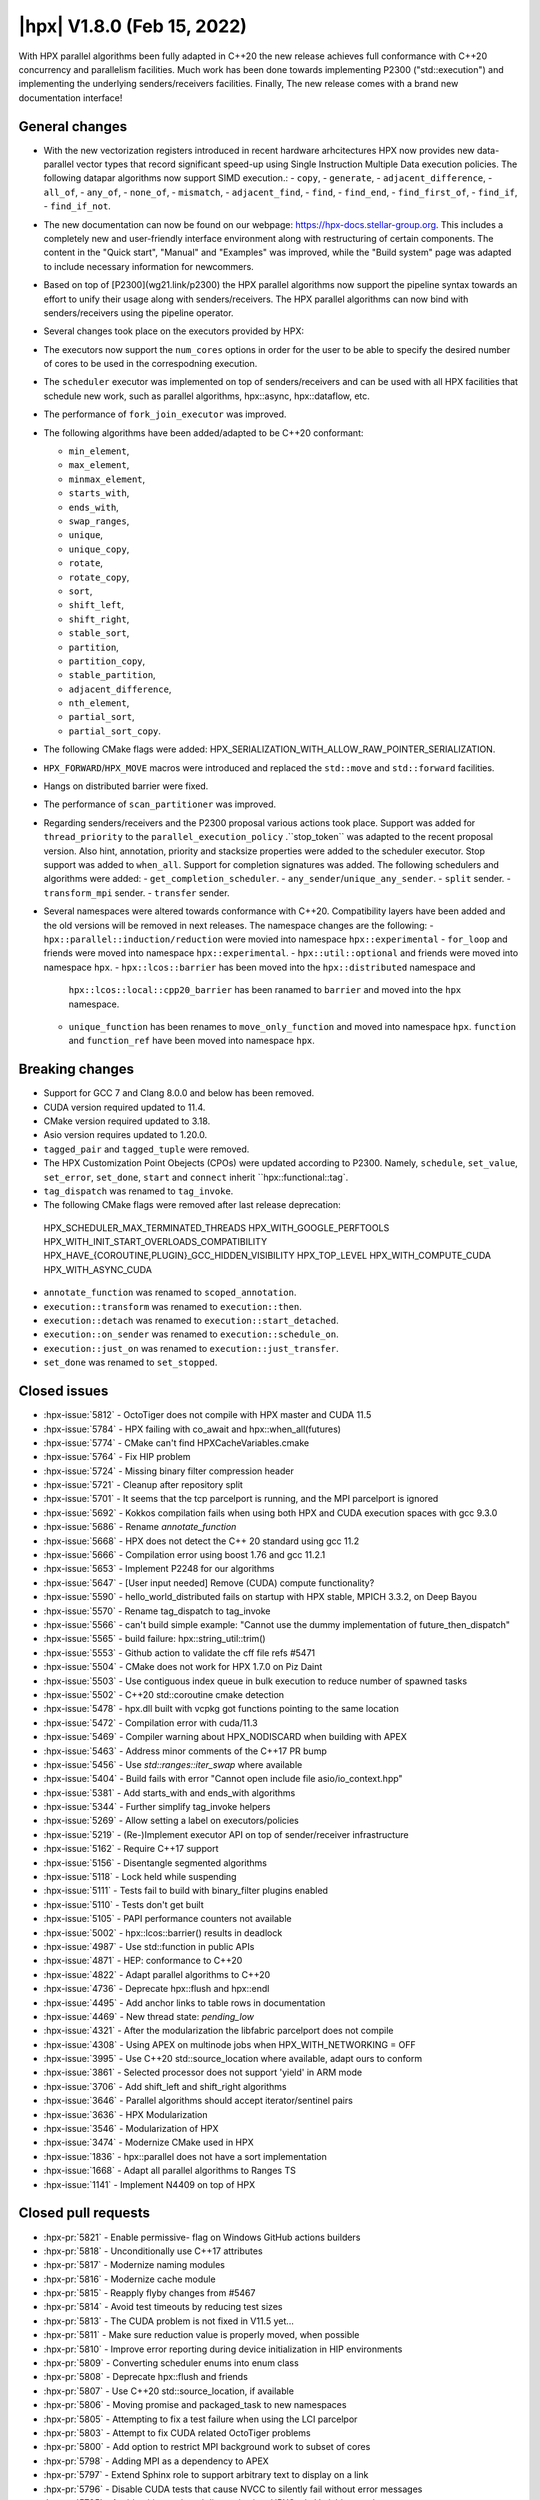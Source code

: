 ..
    Copyright (C) 2022      Giannis Gonidelis
    Copyright (C) 2007-2022 Hartmut Kaiser

    SPDX-License-Identifier: BSL-1.0
    Distributed under the Boost Software License, Version 1.0. (See accompanying
    file LICENSE_1_0.txt or copy at http://www.boost.org/LICENSE_1_0.txt)

.. _hpx_1_8_0:

===========================
|hpx| V1.8.0 (Feb 15, 2022)
===========================

With HPX parallel algorithms been fully adapted in C++20 the new release achieves
full conformance with C++20 concurrency and parallelism facilities. Much work has been
done towards implementing P2300 ("std::execution") and implementing the
underlying senders/receivers facilities.
Finally, The new release comes with a brand new documentation interface!

General changes
===============

- With the new vectorization registers introduced in recent hardware arhcitectures
  HPX now provides new data-parallel vector types that record significant speed-up
  using Single Instruction Multiple Data execution policies. The following
  datapar algorithms now support SIMD execution.:
  - ``copy``,
  - ``generate``,
  - ``adjacent_difference``,
  - ``all_of``,
  - ``any_of``,
  - ``none_of``,
  - ``mismatch``,
  - ``adjacent_find``,
  - ``find``,
  - ``find_end``,
  - ``find_first_of``,
  - ``find_if``,
  - ``find_if_not``.

- The new documentation can now be found on our webpage: https://hpx-docs.stellar-group.org.
  This includes a completely new and user-friendly interface environment along with
  restructuring of certain components. The content in the "Quick start", "Manual" and
  "Examples" was improved, while the "Build system" page was adapted to include necessary
  information for newcommers.
- Based on top of [P2300](wg21.link/p2300) the HPX parallel algorithms now support
  the pipeline syntax towards an effort to unify their usage along with senders/receivers.
  The HPX parallel algorithms can now bind with senders/receivers using the pipeline operator. 
- Several changes took place on the executors provided by HPX:
- The executors now support the ``num_cores`` options in order for the user
  to be able to specify the desired number of cores to be used in the correspodning
  execution.
- The ``scheduler`` executor was implemented on top of senders/receivers 
  and can be used with all HPX facilities that schedule new work, such as
  parallel algorithms, hpx::async, hpx::dataflow, etc.
- The performance of ``fork_join_executor`` was improved.

- The following algorithms have been added/adapted to be C++20 conformant:

  - ``min_element``,
  - ``max_element``,
  - ``minmax_element``,
  - ``starts_with``,
  - ``ends_with``,
  - ``swap_ranges``,
  - ``unique``,
  - ``unique_copy``,
  - ``rotate``,
  - ``rotate_copy``,
  - ``sort``,
  - ``shift_left``,
  - ``shift_right``,
  - ``stable_sort``,
  - ``partition``,
  - ``partition_copy``,
  - ``stable_partition``,
  - ``adjacent_difference``,
  - ``nth_element``,
  - ``partial_sort``,
  - ``partial_sort_copy``.

- The following CMake flags were added:
  HPX_SERIALIZATION_WITH_ALLOW_RAW_POINTER_SERIALIZATION.
- ``HPX_FORWARD``/``HPX_MOVE`` macros were introduced and
  replaced the ``std::move`` and ``std::forward`` facilities.
- Hangs on distributed barrier were fixed.
- The performance of ``scan_partitioner`` was improved.
- Regarding senders/receivers and the P2300 proposal various actions
  took place. Support was added for ``thread_priority`` to the 
  ``parallel_execution_policy`` .``stop_token`` was adapted to the recent proposal
  version. Also hint, annotation, priority and stacksize properties were added
  to the scheduler executor. Stop support was added to ``when_all``. Support for 
  completion signatures was added. The following schedulers and algorithms were added:
  - ``get_completion_scheduler``.
  - ``any_sender``/``unique_any_sender``.
  - ``split`` sender.
  - ``transform_mpi`` sender.
  - ``transfer`` sender.
- Several namespaces were altered towards conformance with C++20. Compatibility layers
  have been added and the old versions will be removed in next releases. The namespace
  changes are the following:
  - ``hpx::parallel::induction/reduction`` were movied into namespace ``hpx::experimental``
  - ``for_loop`` and friends were moved into namespace ``hpx::experimental``.
  - ``hpx::util::optional`` and friends were moved into namespace ``hpx``.
  - ``hpx::lcos::barrier`` has been moved into the ``hpx::distributed`` namespace and
    ``hpx::lcos::local::cpp20_barrier`` has been ranamed to ``barrier`` and moved into
    the ``hpx`` namespace.
  - ``unique_function`` has been renames to ``move_only_function`` and moved into 
    namespace ``hpx``. ``function`` and ``function_ref`` have been moved into namespace
    ``hpx``.


Breaking changes
================

- Support for GCC 7 and Clang 8.0.0 and below has been removed.
- CUDA  version required updated to 11.4.
- CMake version required updated to 3.18.
- Asio version requires updated to 1.20.0.
- ``tagged_pair`` and ``tagged_tuple`` were removed.
- The HPX Customization Point Obejects (CPOs) were updated according to P2300. Namely,
  ``schedule``, ``set_value``, ``set_error``, ``set_done``, ``start`` and ``connect``
  inherit ``hpx::functional::tag`. 
- ``tag_dispatch`` was renamed to ``tag_invoke``.
- The following CMake flags were removed after last release deprecation:
 HPX_SCHEDULER_MAX_TERMINATED_THREADS 
 HPX_WITH_GOOGLE_PERFTOOLS
 HPX_WITH_INIT_START_OVERLOADS_COMPATIBILITY 
 HPX_HAVE_{COROUTINE,PLUGIN}_GCC_HIDDEN_VISIBILITY
 HPX_TOP_LEVEL
 HPX_WITH_COMPUTE_CUDA 
 HPX_WITH_ASYNC_CUDA
- ``annotate_function`` was renamed to ``scoped_annotation``.
- ``execution::transform`` was renamed to ``execution::then``.
- ``execution::detach`` was renamed to ``execution::start_detached``.
- ``execution::on_sender`` was renamed to ``execution::schedule_on``.
- ``execution::just_on`` was renamed to ``execution::just_transfer``.
- ``set_done`` was renamed to ``set_stopped``.

Closed issues
=============

* :hpx-issue:`5812` - OctoTiger does not compile with HPX master and CUDA 11.5
* :hpx-issue:`5784` - HPX failing with co_await and hpx::when_all(futures)
* :hpx-issue:`5774` - CMake can't find HPXCacheVariables.cmake 
* :hpx-issue:`5764` - Fix HIP problem 
* :hpx-issue:`5724` - Missing binary filter compression header
* :hpx-issue:`5721` - Cleanup after repository split
* :hpx-issue:`5701` - It seems that the tcp parcelport is running, and the MPI parcelport is ignored
* :hpx-issue:`5692` - Kokkos compilation fails when using both HPX and CUDA execution spaces with gcc 9.3.0
* :hpx-issue:`5686` - Rename `annotate_function`
* :hpx-issue:`5668` - HPX does not detect the C++ 20 standard using gcc 11.2
* :hpx-issue:`5666` - Compilation error using boost 1.76 and gcc 11.2.1
* :hpx-issue:`5653` - Implement P2248 for our algorithms
* :hpx-issue:`5647` - [User input needed] Remove (CUDA) compute functionality?
* :hpx-issue:`5590` - hello_world_distributed fails on startup with HPX stable, MPICH 3.3.2, on Deep Bayou
* :hpx-issue:`5570` - Rename tag_dispatch to tag_invoke
* :hpx-issue:`5566` - can't build simple example: "Cannot use the dummy implementation of future_then_dispatch"
* :hpx-issue:`5565` - build failure: hpx::string_util::trim()
* :hpx-issue:`5553` - Github action to validate the cff file refs #5471
* :hpx-issue:`5504` - CMake does not work for HPX 1.7.0 on Piz Daint
* :hpx-issue:`5503` - Use contiguous index queue in bulk execution to reduce number of spawned tasks
* :hpx-issue:`5502` - C++20 std::coroutine cmake detection
* :hpx-issue:`5478` - hpx.dll built with vcpkg got functions pointing to the same location
* :hpx-issue:`5472` - Compilation error with cuda/11.3 
* :hpx-issue:`5469` - Compiler warning about HPX_NODISCARD when building with APEX
* :hpx-issue:`5463` - Address minor comments of the C++17 PR bump 
* :hpx-issue:`5456` - Use `std::ranges::iter_swap` where available
* :hpx-issue:`5404` - Build fails with error "Cannot open include file asio/io_context.hpp"
* :hpx-issue:`5381` - Add starts_with and ends_with algorithms
* :hpx-issue:`5344` - Further simplify tag_invoke helpers
* :hpx-issue:`5269` - Allow setting a label on executors/policies
* :hpx-issue:`5219` - (Re-)Implement executor API on top of sender/receiver infrastructure
* :hpx-issue:`5162` - Require C++17 support
* :hpx-issue:`5156` - Disentangle segmented algorithms
* :hpx-issue:`5118` - Lock held while suspending
* :hpx-issue:`5111` - Tests fail to build with binary_filter plugins enabled
* :hpx-issue:`5110` - Tests don't get built
* :hpx-issue:`5105` - PAPI performance counters not available
* :hpx-issue:`5002` - hpx::lcos::barrier() results in deadlock
* :hpx-issue:`4987` - Use std::function in public APIs
* :hpx-issue:`4871` - HEP: conformance to C++20
* :hpx-issue:`4822` - Adapt parallel algorithms to C++20
* :hpx-issue:`4736` - Deprecate hpx::flush and hpx::endl
* :hpx-issue:`4495` - Add anchor links to table rows in documentation
* :hpx-issue:`4469` - New thread state: `pending_low`
* :hpx-issue:`4321` - After the modularization the libfabric parcelport does not compile 
* :hpx-issue:`4308` - Using APEX on multinode jobs when HPX_WITH_NETWORKING = OFF
* :hpx-issue:`3995` - Use C++20 std::source_location where available, adapt ours to conform
* :hpx-issue:`3861` - Selected processor does not support 'yield' in ARM mode
* :hpx-issue:`3706` - Add shift_left and shift_right algorithms
* :hpx-issue:`3646` - Parallel algorithms should accept iterator/sentinel pairs
* :hpx-issue:`3636` - HPX Modularization
* :hpx-issue:`3546` - Modularization of HPX
* :hpx-issue:`3474` - Modernize CMake used in HPX
* :hpx-issue:`1836` - hpx::parallel does not have a sort implementation
* :hpx-issue:`1668` - Adapt all parallel algorithms to Ranges TS
* :hpx-issue:`1141` - Implement N4409 on top of HPX

Closed pull requests
====================

* :hpx-pr:`5821` - Enable permissive- flag on Windows GitHub actions builders
* :hpx-pr:`5818` - Unconditionally use C++17 attributes
* :hpx-pr:`5817` - Modernize naming modules
* :hpx-pr:`5816` - Modernize cache module
* :hpx-pr:`5815` - Reapply flyby changes from #5467
* :hpx-pr:`5814` - Avoid test timeouts by reducing test sizes
* :hpx-pr:`5813` - The CUDA problem is not fixed in V11.5 yet...
* :hpx-pr:`5811` - Make sure reduction value is properly moved, when possible
* :hpx-pr:`5810` - Improve error reporting during device initialization in HIP environments
* :hpx-pr:`5809` - Converting scheduler enums into enum class
* :hpx-pr:`5808` - Deprecate hpx::flush and friends
* :hpx-pr:`5807` - Use C++20 std::source_location, if available
* :hpx-pr:`5806` - Moving promise and packaged_task to new namespaces
* :hpx-pr:`5805` - Attempting to fix a test failure when using the LCI parcelpor
* :hpx-pr:`5803` - Attempt to fix CUDA related OctoTiger problems
* :hpx-pr:`5800` - Add option to restrict MPI background work to subset of cores
* :hpx-pr:`5798` - Adding MPI as a dependency to APEX
* :hpx-pr:`5797` - Extend Sphinx role to support arbitrary text to display on a link
* :hpx-pr:`5796` - Disable CUDA tests that cause NVCC to silently fail without error messages
* :hpx-pr:`5795` - Avoid writing path and directories into HPXCacheVariables.cmake
* :hpx-pr:`5793` - Remove features that are deprecated since V1.6
* :hpx-pr:`5792` - Making sure num_cores is properly handled by parallel_executor
* :hpx-pr:`5791` - Moving bind, bind_front, bind_back to namespace hpx
* :hpx-pr:`5790` - Moving serializable function/move_only_function into namespace hpx::distributed
* :hpx-pr:`5787` - Remove unneeded (and commented) tests
* :hpx-pr:`5786` - Attempting to fix hangs in distributed barrier
* :hpx-pr:`5785` - add cmake code to detect arm64 on macOS
* :hpx-pr:`5783` - Moving function and function_ref into namespace hpx
* :hpx-pr:`5781` - Updating used version of Visual Studio
* :hpx-pr:`5780` - Update Piz Daint Jenkins configurations from gcc/clang 7 to 8
* :hpx-pr:`5778` - Updated for_loop.hpp
* :hpx-pr:`5777` - Update reference for foreach benchmark
* :hpx-pr:`5775` - Move optional into namespace hpx
* :hpx-pr:`5773` - Moving barrier to consolidated namespaces
* :hpx-pr:`5772` - Adding missing docs for ranges::find_if and find_if_not algorithms
* :hpx-pr:`5771` - Moving for_loop into namespace hpx::experimental
* :hpx-pr:`5770` - Fixing HIP issues
* :hpx-pr:`5769` - Slight improvement of small_vector performance
* :hpx-pr:`5766` - Fixing a integral conversion warning
* :hpx-pr:`5765` - Adding a sphinx role allowing to link to a file directly in github
* :hpx-pr:`5763` - add num_cores facility
* :hpx-pr:`5762` - Fix Public API main page
* :hpx-pr:`5761` - Add missing inline to mpi_exception.hpp error_message function
* :hpx-pr:`5760` - Update cdash build url
* :hpx-pr:`5759` - Switch to use generic rostam SLURM partitions
* :hpx-pr:`5758` - Adding support for P2300 completion signatures
* :hpx-pr:`5757` - Fix missing links in Public API 
* :hpx-pr:`5756` - Add stop support to when_all
* :hpx-pr:`5755` - Support for data-parallelism for mismatch algorithm
* :hpx-pr:`5754` - Support for data-parallelism for equal algorithm
* :hpx-pr:`5751` - Propagate MPI dependencies to command line handling
* :hpx-pr:`5750` - Make sure required MPI initialization flags are properly applied and supported
* :hpx-pr:`5749` - P2300 stop token
* :hpx-pr:`5748` - Adding environmental query CPOs
* :hpx-pr:`5747` - Renaming set_done to set_stopped (as per P2300)
* :hpx-pr:`5745` - Modernize serialization module
* :hpx-pr:`5743` - Add check for MPICH and set the correct env to support multi-threaded
* :hpx-pr:`5742` - Remove obsolete files related to cpuid, etc.
* :hpx-pr:`5741` - Support for data-parallelism for adjacent find
* :hpx-pr:`5740` - Support for data-parallelism for find algorithms
* :hpx-pr:`5739` - Enable the option to attach a debugger on a segmentation fault (linux)
* :hpx-pr:`5738` - Fixing spell-checking errors
* :hpx-pr:`5737` - Attempt to fix migrate_component issue
* :hpx-pr:`5736` - Set commit status from Jenkins also for special branches 
* :hpx-pr:`5734` - Revert #5586
* :hpx-pr:`5732` - Attempt to improve build-id reporting to cdash
* :hpx-pr:`5731` - Randomly delay execution of bash scripts launched by Jenkins
* :hpx-pr:`5729` - Workaround for CMake/Ninja generator OOM problem
* :hpx-pr:`5727` - Moving compression plugins to components directory
* :hpx-pr:`5726` - Moving/consolidating parcel coalescing plugin sources
* :hpx-pr:`5725` - Making sure headers for serialization filters are being installed
* :hpx-pr:`5723` - Moving more tests to modules
* :hpx-pr:`5722` - Removing superfluous semicolons
* :hpx-pr:`5720` - Moving parcelports into modules
* :hpx-pr:`5719` - Moving more files to parcelset module
* :hpx-pr:`5718` - build: refactor sphinx config file 
* :hpx-pr:`5717` - Creating parcelset modules
* :hpx-pr:`5716` - Avoid duplicate definition error
* :hpx-pr:`5714` - Refine propagation of HPX_WITH_... options
* :hpx-pr:`5713` - Significantly reduce CI jobs run on Piz Daint
* :hpx-pr:`5712` - Updating jenkins configuration for Rostam2.2
* :hpx-pr:`5711` - Refactor manual sections
* :hpx-pr:`5710` - Making task_group serializable
* :hpx-pr:`5709` - Update the MPI cmake setup
* :hpx-pr:`5707` - Better diagnose parcel bootstrap problems
* :hpx-pr:`5704` - Test with hwloc 2.7.0 with GCC 11
* :hpx-pr:`5703` - Fix `counting_iterator` container tests
* :hpx-pr:`5702` - Attempting to fix CircleCI timeouts
* :hpx-pr:`5699` - Update CI to use Boost 1.78.0
* :hpx-pr:`5697` - Adding fork_join_executor to foreach_benchmark
* :hpx-pr:`5696` - Modernize when_all and friends (when_any, when_some, when_each)
* :hpx-pr:`5693` - Fix test errors with `_GLIBCXX_DEBUG` defined
* :hpx-pr:`5691` - Rename `annotate_function` to `scoped_annotation`
* :hpx-pr:`5690` - Replace tag_dispatch with tag_invoke in minmax segmented
* :hpx-pr:`5688` - Remove more deprecated macros
* :hpx-pr:`5687` - Add most important CMake options
* :hpx-pr:`5685` - Fix future API
* :hpx-pr:`5684` - Move lock registration to separate module and remove global lock registration
* :hpx-pr:`5683` - Make hpx::wait_all etc. throw exceptions when waited futures hold exceptions and deprecate hpx::lcos::wait_all[_n] in favor of hpx::wait_all[_n]
* :hpx-pr:`5682` - Fix macOS test exceptions
* :hpx-pr:`5681` - docs: add links to hpx recepies
* :hpx-pr:`5680` - Embed base execution policies to datapar execution policies
* :hpx-pr:`5679` - Fix `fork_join_executor` with dynamic schedule
* :hpx-pr:`5678` - Fix compilation of service executors with nvcc
* :hpx-pr:`5677` - Remove compute_cuda module
* :hpx-pr:`5676` - Don't require up-to-date approvals for bors
* :hpx-pr:`5675` - Add default template type parameters for algorithms
* :hpx-pr:`5674` - Allow using  `any_sender` in global variables
* :hpx-pr:`5671` - Making sure task_group can be reused
* :hpx-pr:`5670` - Relax constraints on `execution::when_all`
* :hpx-pr:`5669` - Use HPX_WITH_CXX_STANDARD for controlling C++ version 
* :hpx-pr:`5667` - Attempt to fix compilation issues with Boost V1.76
* :hpx-pr:`5664` - Change logging errors to warnings in schedulers
* :hpx-pr:`5663` - Use dynamic bitsets by default for CPU masks
* :hpx-pr:`5662` - Disambiguate namespace for MSVC
* :hpx-pr:`5660` - Replacing remaining std::forward and std::move with HPX_FORWARD and HPX_MOVE
* :hpx-pr:`5659` - Modernize hpx::future and related facilities
* :hpx-pr:`5658` - Replace HPX_INLINE_CONSTEXPR_VARIABLE with inline constexpr
* :hpx-pr:`5657` - Remove tagged, tagged_pair and tagged_tuple, remove tuple/pair specializations
* :hpx-pr:`5656` - Rename on execution::schedule_from, rename just_on to just_transfer, and add transfer
* :hpx-pr:`5655` - Avoid for module lists to grow indefinitely in cmake cache
* :hpx-pr:`5649` - build: replace usage of Python's reserved words and functions as variable names
* :hpx-pr:`5648` - Modernize action modules and related code
* :hpx-pr:`5646` - Fix ends_with test
* :hpx-pr:`5645` - Add matrix multiplication example
* :hpx-pr:`5644` - Rename execution::transform to execution::then and execution::detach to execution::start_detached
* :hpx-pr:`5643` - Update performance test references
* :hpx-pr:`5642` - Adapting adjacent_difference to work with proxy iterators
* :hpx-pr:`5641` - Factorize perftests scripts
* :hpx-pr:`5640` - Fixed links to sources in Sphinx documentation
* :hpx-pr:`5639` - Fix generate datapar tests for Vc
* :hpx-pr:`5638` - Simd all any none
* :hpx-pr:`5637` - Use bors for merging pull requests
* :hpx-pr:`5636` - Fix leftover std::holds_alternative usage
* :hpx-pr:`5635` - Update container image tag in GitHub actions HIP configuration
* :hpx-pr:`5633` - Moving packaged_task to module futures
* :hpx-pr:`5632` - Tell Asio to use std::aligned_new only if available
* :hpx-pr:`5631` - Adding tag parameter to channel communicator get/set
* :hpx-pr:`5630` - Add partial_sort_copy and adapt partial sort to c++ 20
* :hpx-pr:`5629` - Set HPX_WITH_FETCH_ASIO to OFF as available in the docker image
* :hpx-pr:`5628` - Add Clang 13 CI configuration
* :hpx-pr:`5627` - Replace alternative keyword
* :hpx-pr:`5626` - docs: add support for BibTeX references in Sphinx docs
* :hpx-pr:`5624` - Fix pkgconfig replacements involving CMAKE_INSTALL_PREFIX
* :hpx-pr:`5623` - build: remove unused import from conf.py.in
* :hpx-pr:`5622` - Remove HPX_WITH_VCPKG CMake option
* :hpx-pr:`5621` - Replacing boost::container::small_vector
* :hpx-pr:`5620` - Update Asio tag from 1.18.2 to 1.20.0
* :hpx-pr:`5619` - Fix block_os_threads_1036 test
* :hpx-pr:`5618` - Make sure condition variables are notified under a lock in the thread_pool_scheduler test
* :hpx-pr:`5617` - Use advance_and_get_distance where required
* :hpx-pr:`5616` - Remove separately building segmented algorithms on CircleCI
* :hpx-pr:`5613` - Fix Vc datapar adjacent_difference
* :hpx-pr:`5609` - docs: add anchor links to performance counter tables
* :hpx-pr:`5608` - Fix header test error by adding missing numeric
* :hpx-pr:`5607` - Fix simd adj diff
* :hpx-pr:`5605` - Fix usage of HPX_INVOKE macro
* :hpx-pr:`5604` - Make use of shell-session to allow non-copyable $
* :hpx-pr:`5603` - Suppress some MSVC warnings in C++20 mode
* :hpx-pr:`5602` - Test HPX_DATASTRUCTURES_WITH_ADAPT_STD_TUPLE=OFF to one CI configuration
* :hpx-pr:`5601` - Test case for any_sender should use hpx::tuple
* :hpx-pr:`5600` - Rename tag_dispatch back to tag_invoke
* :hpx-pr:`5599` - Change theme, fix Quickstart & Examples
* :hpx-pr:`5596` - Use precompiled headers in tests
* :hpx-pr:`5595` - Drop semicolons for macro calls
* :hpx-pr:`5594` - Adapt datapar generate
* :hpx-pr:`5593` - Update any_sender to use tag_dispatch for execution customizations
* :hpx-pr:`5592` - Add nth_element
* :hpx-pr:`5591` - Remove unnecessary checks for C++17 for tests
* :hpx-pr:`5589` - Add HPX_FORWARD/HPX_MOVE macros
* :hpx-pr:`5588` - Fixing the output formatting for id_types
* :hpx-pr:`5586` - Remove local functionality
* :hpx-pr:`5585` - Delete GitExternal.cmake
* :hpx-pr:`5584` - Serialization of hpx::tuple must use hpx::get
* :hpx-pr:`5583` - fix coroutine_traits allocate calls, add unhandled_exception() implementation.
* :hpx-pr:`5582` - Make more examples work with local runtime
* :hpx-pr:`5581` - Add support for several performance tests in CI
* :hpx-pr:`5580` - Adapt simd adj diff
* :hpx-pr:`5579` - Split absolute paths for generated pkg-config files into -L/-l parts
* :hpx-pr:`5577` - fix unit fill test for datapar with Vc
* :hpx-pr:`5576` - Update forgotten "Full" names
* :hpx-pr:`5575` - Change scan partitioner implementation
* :hpx-pr:`5574` - Remove a few deprecated and unused CMake options
* :hpx-pr:`5572` - Remove more guards for the distributed runtime
* :hpx-pr:`5571` - Add workaround for libstc++ in string_util trim
* :hpx-pr:`5569` - Use no_unique_address in sender adaptors
* :hpx-pr:`5568` - Change try catch block to try_catch_exception_ptr
* :hpx-pr:`5567` - Make default_agent::yield actually yield
* :hpx-pr:`5564` - Adjacent
* :hpx-pr:`5562` - More changes to overcome build problems on Windows after recent module rearrangements
* :hpx-pr:`5560` - Update tests and examples
* :hpx-pr:`5559` - Fixing cmake folder names after module restructuring
* :hpx-pr:`5558` - Fixing wrong module dependencies
* :hpx-pr:`5557` - Adding an example for the new channel_communicator API
* :hpx-pr:`5556` - Remove leftover thread pool os executor tests
* :hpx-pr:`5555` - Add option enabling serializing raw pointers
* :hpx-pr:`5554` - Make sure command line aliasing is properly handled
* :hpx-pr:`5552` - Modernizing some of the async facilities
* :hpx-pr:`5551` - Fixing for local executions of actions to properly set task names
* :hpx-pr:`5550` - Update CUDA module in clang-cuda configuration
* :hpx-pr:`5549` - Fixing agent_ref::yield_k to actually call yield_k
* :hpx-pr:`5548` - Making get_action_name() noexcept
* :hpx-pr:`5547` - Fixing communication set
* :hpx-pr:`5546` - Fixing shutdown problems caused by missing ref-counting
* :hpx-pr:`5545` - Remove wrong move in thread_pool_scheduler_bulk.hpp
* :hpx-pr:`5543` - Extend launch policy to carry stack size and scheduling hint in addition to priority
* :hpx-pr:`5542` - Simplify execution CPOs
* :hpx-pr:`5540` - Adapt partition, partition_copy and stable_partition to C++ 20
* :hpx-pr:`5539` - Adapt mismatch to support sentinels
* :hpx-pr:`5538` - Document specific sphinx version required for the documentation
* :hpx-pr:`5537` - Test release and debug builds on Piz Daint
* :hpx-pr:`5536` - This fixes referencing stale iterators during the execution of binary mismatch
* :hpx-pr:`5535` - Rename simdpar to par_simd
* :hpx-pr:`5534` - Fix Quick start & Manual Docs
* :hpx-pr:`5533` - Fix `annotate_function` for `std::string`
* :hpx-pr:`5532` - Update two remaining apex links from khuck to UO-OACISS
* :hpx-pr:`5531` - Use contiguous_index_queue in thread_pool_scheduler
* :hpx-pr:`5530` - Eagerly initialize a configurable number of threads on scheduler/thread queue init
* :hpx-pr:`5529` - Update benchmarks and add support for scheduler_executor
* :hpx-pr:`5528` - Add missing properties to executors/schedulers
* :hpx-pr:`5527` - Set local thread/pool number in local/static_queue_scheduler
* :hpx-pr:`5526` - Update Rostam HIP configuration to use 4.3.0
* :hpx-pr:`5525` - Fix Building HPX in Quick start
* :hpx-pr:`5524` - Upload image on cdash
* :hpx-pr:`5523` - Modernize facilities related to hpx::sync
* :hpx-pr:`5522` - Add sender overloads for remaining algorithms
* :hpx-pr:`5521` - Minor changes that improve performance
* :hpx-pr:`5520` - Update reference as perftests failing regularly
* :hpx-pr:`5519` - Add transform_mpi sender adapter
* :hpx-pr:`5518` - Add sender overloads to rotate/rotate_copy
* :hpx-pr:`5517` - Fix coroutine integration
* :hpx-pr:`5515` - Avoid deadlock in ignore_while_locked_1485 test
* :hpx-pr:`5514` - Add split sender adapter
* :hpx-pr:`5512` - Update Rostam HIP configuration
* :hpx-pr:`5511` - Fix Asio target name for precompiled headers
* :hpx-pr:`5510` - Add any_sender and unique_any_sender
* :hpx-pr:`5509` - Test with Boost 1.77 on gcc/clang-newest configurations
* :hpx-pr:`5508` - Minor release changes from 1.7.1
* :hpx-pr:`5507` - Add missing commits from scheduler_executor PR
* :hpx-pr:`5506` - Fix condition for checking if we should use our own variant
* :hpx-pr:`5501` - Attempt to fix thread_pool_scheduler test
* :hpx-pr:`5493` - Update Jenkins GitHub token to use StellarBot GitHub account
* :hpx-pr:`5490` - Fix clang-format error on master
* :hpx-pr:`5487` - Add get_completion_scheduler CPO and customize bulk for thread_pool_scheduler
* :hpx-pr:`5484` - Add missing header to jacobi_component/server/solver.hpp
* :hpx-pr:`5481` - Changing the APEX repository to the new location
* :hpx-pr:`5479` - Fix version check for CUDA noexcept/result_of bug
* :hpx-pr:`5477` - Require cxx17 minor comments
* :hpx-pr:`5476` - Fix cmake format error
* :hpx-pr:`5475` - Require CMake 3.18 as it is already a requirement for CUDA
* :hpx-pr:`5474` - Make the cuda parameters of try_compile optional
* :hpx-pr:`5473` - Update cuda arch and change cuda version
* :hpx-pr:`5471` - Add corrected citation.cff
* :hpx-pr:`5470` - Adapt stable_sort to C++ 20
* :hpx-pr:`5468` - Experimentation to make the perftest report public
* :hpx-pr:`5466` - Add shift_left and shift_right algorithms
* :hpx-pr:`5465` - Adapt datapar fill
* :hpx-pr:`5464` - Moving tag_dispatch to separate module
* :hpx-pr:`5461` - Rename HPX_WITH_CUDA_COMPUTE with HPX_WITH_COMPUTE_CUDA
* :hpx-pr:`5460` - Adapt sort to C++ 20
* :hpx-pr:`5459` - Adapt rotate/rotate_copy to C++20
* :hpx-pr:`5458` - Adapt unique and unique_copy to C++ 20
* :hpx-pr:`5455` - Remove and clean up fallback sender implementations
* :hpx-pr:`5454` - Make performance plot show even if similar performance
* :hpx-pr:`5453` - Post 1.7.0 version bump
* :hpx-pr:`5452` - Fix find_end parallel overload
* :hpx-pr:`5450` - Change the print-bind output to be more precise
* :hpx-pr:`5449` - Adapt swap_ranges to C++ 20
* :hpx-pr:`5446` - Use more verbose names in sender algorithms
* :hpx-pr:`5443` - Properly support ASAN with MSVC
* :hpx-pr:`5441` - Adding reference counting to thread_data
* :hpx-pr:`5429` - Scheduler executor
* :hpx-pr:`5428` - Adapt datapar copy
* :hpx-pr:`5421` - Update CI base image to use clang-format 11
* :hpx-pr:`5410` - Add ranges starts_with and ends_with algorithms
* :hpx-pr:`5383` - Tentatively remove runtime_registration_wrapper from cuda futures
* :hpx-pr:`5377` - Fewer Asio includes and more precompiled headers
* :hpx-pr:`5329` - Sender overloads for parallel algorithms
* :hpx-pr:`5313` - Rearrange modules between libraries
* :hpx-pr:`5283` - Require minimum C++17 and change CUDA handling
* :hpx-pr:`5241` - Adapt min_element, max_element and minmax_element to C++20
